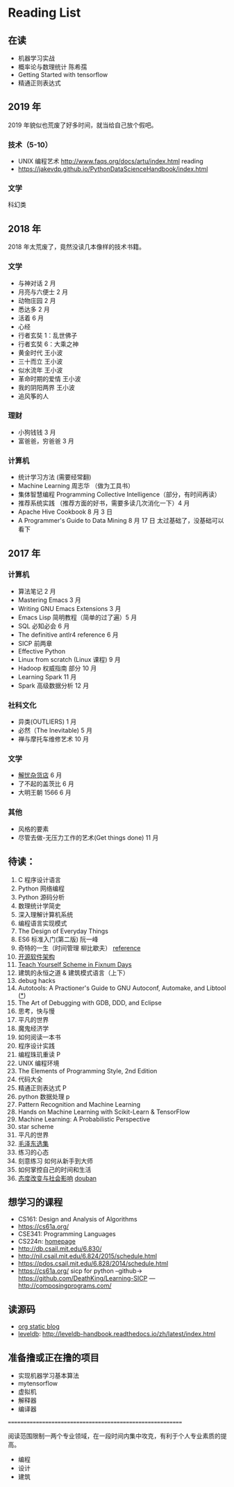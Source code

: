 * Reading List

** 在读
    - 机器学习实战
    - 概率论与数理统计 陈希孺
    - Getting Started with tensorflow
    - 精通正则表达式

** 2019 年
2019 年貌似也荒废了好多时间，就当给自己放个假吧。

*** 技术（5-10）
    - UNIX 编程艺术 http://www.faqs.org/docs/artu/index.html reading
    - https://jakevdp.github.io/PythonDataScienceHandbook/index.html

*** 文学
    科幻类


** 2018 年
   2018 年太荒废了，竟然没读几本像样的技术书籍。
*** 文学
    - 与神对话 2 月
    - 月亮与六便士 2 月
    - 动物庄园 2 月
    - 悉达多 2 月
    - 活着 6 月
    - 心经
    - 行者玄奘 1：乱世佛子
    - 行者玄奘 6：大乘之神
    - 黄金时代 王小波
    - 三十而立 王小波
    - 似水流年 王小波
    - 革命时期的爱情 王小波
    - 我的阴阳两界 王小波
    - 追风筝的人

*** 理财
    - 小狗钱钱 3 月
    - 富爸爸，穷爸爸 3 月
*** 计算机
    - 统计学习方法 (需要经常翻)
    - Machine Learning 周志华 （做为工具书）
    - 集体智慧编程 Programming Collective Intelligence（部分，有时间再读）
    - 推荐系统实践 （推荐方面的好书，需要多读几次消化一下）4 月
    - Apache Hive Cookbook 8 月 3 日
    - A Programmer's Guide to Data Mining 8 月 17 日 太过基础了，没基础可以看下


** 2017 年
*** 计算机
    - 算法笔记 2 月
    - Mastering Emacs 3 月
    - Writing GNU Emacs Extensions 3 月
    - Emacs Lisp 简明教程（简单的过了遍）5 月
    - SQL 必知必会 6 月
    - The definitive antlr4 reference 6 月
    - SICP 前两章
    - Effective Python
    - Linux from scratch (Linux 课程) 9 月
    - Hadoop 权威指南 部分 10 月
    - Learning Spark 11 月
    - Spark 高级数据分析 12 月

*** 社科文化
    - 异类(OUTLIERS) 1 月
    - 必然（The Inevitable) 5 月
    - 禅与摩托车维修艺术 10 月

*** 文学
    - [[./reading-notes/解忧杂货店.org][解忧杂货店]] 6 月
    - 了不起的盖茨比 6 月
    - 大明王朝 1566 6 月

*** 其他
    - 风格的要素
    - 尽管去做-无压力工作的艺术(Get things done) 11 月

** 待读：
 1. C 程序设计语言
 2. Python 网络编程
 3. Python 源码分析
 4. 数理统计学简史
 5. 深入理解计算机系统
 6. 编程语言实现模式
 7. The Design of Everyday Things
 8. ES6 标准入门(第二版) 阮一峰
 9. 奇特的一生（时间管理 柳比歇夫） [[http://www.mifengtd.cn/articles/lyubishchev-time-management.html][reference]]
 10. [[http://www.ituring.com.cn/book/1143][开源软件架构]]
 11. [[http://ds26gte.github.io/tyscheme/index-Z-H-1.html][Teach Yourself Scheme in Fixnum Days]]
 12. 建筑的永恒之道 & 建筑模式语言（上下）
 13. debug hacks
 14. Autotools: A Practioner's Guide to GNU Autoconf, Automake, and Libtool ([[https://github.com/zhangsen/doc-autotools-in-practice/blob/master/autotools.rst][*]])
 15. The Art of Debugging with GDB, DDD, and Eclipse
 16. 思考，快与慢
 17. 平凡的世界
 18. 魔鬼经济学
 19. 如何阅读一本书
 20. 程序设计实践
 21. 编程珠玑重读 P
 22. UNIX 编程环境
 23. The Elements of Programming Style, 2nd Edition
 24. 代码大全
 25. 精通正则表达式 P
 26. python 数据处理 p
 27. Pattern Recognition and Machine Learning
 28. Hands on Machine Learning with Scikit-Learn & TensorFlow
 29. Machine Learning: A Probabilistic Perspective
 30. star scheme
 31. 平凡的世界
 32. [[https://www.marxists.org/chinese/maozedong/index.htm][毛泽东选集]]
 33. 练习的心态
 34. 刻意练习 如何从新手到大师
 35. 如何掌控自己的时间和生活
 36. [[http://www.sxcj.edu.sh.cn/ewebeditor/uploadfile/20131021081646637.pdf][态度改变与社会影响]]  [[https://book.douban.com/subject/2328178/][douban]]


** 想学习的课程
    - CS161: Design and Analysis of Algorithms
    - https://cs61a.org/
    - CSE341: Programming Languages
    - CS224n: [[http://web.stanford.edu/class/cs224n/][homepage]]
    - http://db.csail.mit.edu/6.830/
    - http://nil.csail.mit.edu/6.824/2015/schedule.html
    - https://pdos.csail.mit.edu/6.828/2014/schedule.html
    - https://cs61a.org/ sicp for python --github-> https://github.com/DeathKing/Learning-SICP ---http://composingprograms.com/

** 读源码
    - [[https://github.com/emacsrocks/org-static-blog/blob/master/org-static-blog.el][org static blog]]
    - [[https://github.com/google/leveldb][leveldb]]: http://leveldb-handbook.readthedocs.io/zh/latest/index.html

** 准备撸或正在撸的项目
    - 实现机器学习基本算法
    - mytensorflow
    - 虚拟机
    - 解释器
    - 编译器

==========================================================

阅读范围限制一两个专业领域，在一段时间内集中攻克，有利于个人专业素质的提高。
- 编程
- 设计
- 建筑
